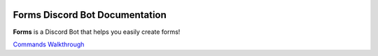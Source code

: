 .. image:: images/logo.png
  :width: 175


Forms Discord Bot Documentation
===============================

**Forms** is a Discord Bot that helps you easily create forms!


.. container:: .buttons

   `Commands <commands.html>`_
   `Walkthrough <walkthrough.html>`_
